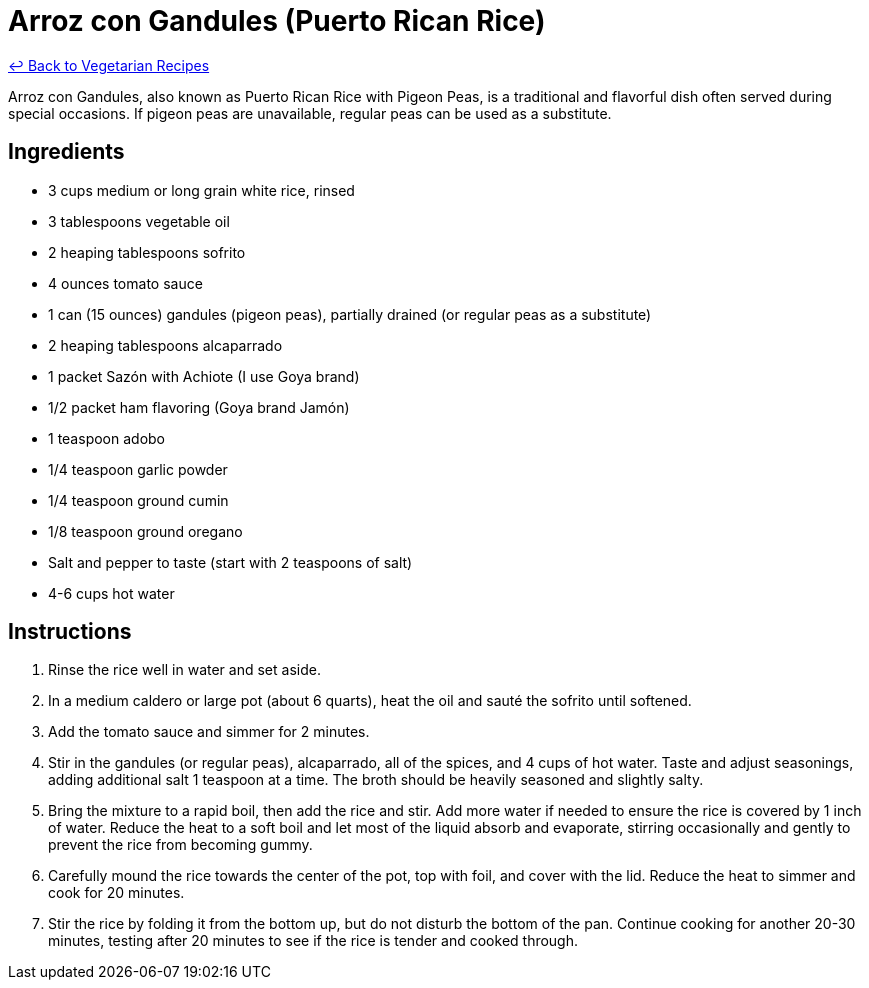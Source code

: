 = Arroz con Gandules (Puerto Rican Rice)

link:./README.md[&larrhk; Back to Vegetarian Recipes]

Arroz con Gandules, also known as Puerto Rican Rice with Pigeon Peas, is a traditional and flavorful dish often served during special occasions. If pigeon peas are unavailable, regular peas can be used as a substitute.

== Ingredients
* 3 cups medium or long grain white rice, rinsed
* 3 tablespoons vegetable oil
* 2 heaping tablespoons sofrito
* 4 ounces tomato sauce
* 1 can (15 ounces) gandules (pigeon peas), partially drained (or regular peas as a substitute)
* 2 heaping tablespoons alcaparrado
* 1 packet Sazón with Achiote (I use Goya brand)
* 1/2 packet ham flavoring (Goya brand Jamón)
* 1 teaspoon adobo
* 1/4 teaspoon garlic powder
* 1/4 teaspoon ground cumin
* 1/8 teaspoon ground oregano
* Salt and pepper to taste (start with 2 teaspoons of salt)
* 4-6 cups hot water

== Instructions

. Rinse the rice well in water and set aside.

. In a medium caldero or large pot (about 6 quarts), heat the oil and sauté the sofrito until softened.

. Add the tomato sauce and simmer for 2 minutes.

. Stir in the gandules (or regular peas), alcaparrado, all of the spices, and 4 cups of hot water. Taste and adjust seasonings, adding additional salt 1 teaspoon at a time. The broth should be heavily seasoned and slightly salty.

. Bring the mixture to a rapid boil, then add the rice and stir. Add more water if needed to ensure the rice is covered by 1 inch of water. Reduce the heat to a soft boil and let most of the liquid absorb and evaporate, stirring occasionally and gently to prevent the rice from becoming gummy.

. Carefully mound the rice towards the center of the pot, top with foil, and cover with the lid. Reduce the heat to simmer and cook for 20 minutes.

. Stir the rice by folding it from the bottom up, but do not disturb the bottom of the pan. Continue cooking for another 20-30 minutes, testing after 20 minutes to see if the rice is tender and cooked through.
